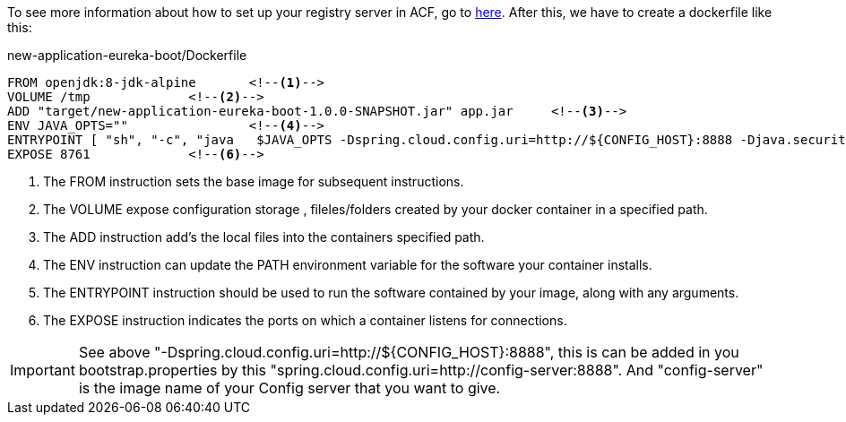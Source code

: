 
:fragment:

To see more information about how to set up your registry server in ACF, go to https://terasoluna.everis.com/dev/TSFPlus%20Microservices%20Demo.html#registry-server-demo[here^]. After this, we have to create a dockerfile like this:
[source,txt]
.new-application-eureka-boot/Dockerfile
----
FROM openjdk:8-jdk-alpine	<!--1-->
VOLUME /tmp		<!--2-->
ADD "target/new-application-eureka-boot-1.0.0-SNAPSHOT.jar" app.jar	<!--3-->
ENV JAVA_OPTS=""		<!--4-->
ENTRYPOINT [ "sh", "-c", "java	 $JAVA_OPTS -Dspring.cloud.config.uri=http://${CONFIG_HOST}:8888 -Djava.security.egd=file:/dev/./urandom -jar /app.jar" ]	<!--5-->
EXPOSE 8761		<!--6-->
----
<1> The FROM instruction sets the base image for subsequent instructions.
<2> The VOLUME expose configuration storage , fileles/folders created by your docker container in a specified path.
<3> The ADD instruction add's the local files into the containers specified path.
<4> The ENV instruction can update the PATH environment variable for the software your container installs.
<5> The ENTRYPOINT instruction should be used to run the software contained by your image, along with any arguments.
<6> The EXPOSE instruction indicates the ports on which a container listens for connections.

IMPORTANT: See above "-Dspring.cloud.config.uri=http://${CONFIG_HOST}:8888", this is can be added in you bootstrap.properties by this "spring.cloud.config.uri=http://config-server:8888". And "config-server" is the image name of your Config server that you want to give.
